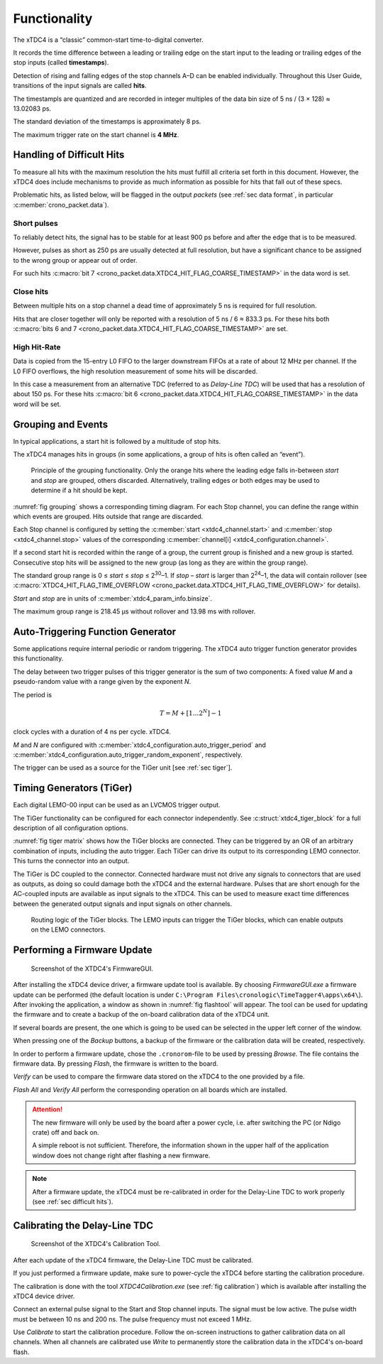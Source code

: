 =============
Functionality
=============

The xTDC4 is a “classic” common-start time-to-digital converter.

It records the time difference between a leading or trailing edge on the start input
to the leading or trailing edges of the stop inputs (called **timestamps**).

Detection of rising and falling edges of the stop channels A–D can be enabled
individually.
Throughout this User Guide, transitions of the input signals are called **hits**.

The timestampls are quantized and are recorded in integer multiples of the 
data bin size of 5 ns / (3 × 128) ≈ 13.02083 ps.

The standard deviation of the timestamps is approximately 8 ps.

The maximum trigger rate on the start channel is **4 MHz**.

.. _sec difficult hits:

Handling of Difficult Hits
==========================

To measure all hits with the maximum resolution the hits must fulfill all criteria
set forth in this document.
However, the xTDC4 does include mechanisms to provide
as much information as possible for hits that fall out of these specs. 

Problematic hits, as listed below, will be flagged in the output *packets*
(see :ref:`sec data format`, in particular :c:member:`crono_packet.data`).

Short pulses
------------
To reliably detect hits, the signal has to be stable for at least 900 ps before
and after the edge that is to be measured.

However, pulses as short as 250 ps are usually detected at full resolution,
but have a significant chance to be assigned to the
wrong group or appear out of order.

For such hits :c:macro:`bit 7 <crono_packet.data.XTDC4_HIT_FLAG_COARSE_TIMESTAMP>`
in the data word is set.

Close hits
----------
Between multiple hits on a stop channel a dead time of approximately 5 ns is required
for full resolution.

Hits that are closer together will only be reported with a resolution of
5 ns / 6 ≈ 833.3 ps. For these hits both
:c:macro:`bits 6 and 7 <crono_packet.data.XTDC4_HIT_FLAG_COARSE_TIMESTAMP>`
are set.

High Hit-Rate
-------------
Data is copied from the 15-entry L0 FIFO to the larger downstream FIFOs at a rate
of about 12 MHz per channel. If the L0 FIFO overflows, the high resolution measurement
of some hits will be discarded.

In this case a measurement from an alternative TDC (referred to as *Delay-Line TDC*)
will be used that has a resolution of about 150 ps.
For these hits :c:macro:`bit 6 <crono_packet.data.XTDC4_HIT_FLAG_COARSE_TIMESTAMP>`
in the data word will be set.

.. _sec grouping:

Grouping and Events
===================

In typical applications, a start hit is followed by a multitude of stop hits.

The xTDC4 manages hits in groups (in some applications, a group of hits is
often called an “event”).

.. figure:: _figures/grouping.*
    :name: fig grouping
    :alt: Grouping principle of the xTDC4

    Principle of the grouping functionality.
    Only the orange hits where the leading edge falls in-between *start* and *stop* are
    grouped, others discarded. Alternatively, trailing edges or both edges may be used
    to determine if a hit should be kept.


:numref:`fig grouping` shows a corresponding timing diagram. For each Stop channel,
you can define the range within which events are grouped.
Hits outside that range are discarded.

Each Stop channel is configured by setting the
:c:member:`start <xtdc4_channel.start>` and
:c:member:`stop <xtdc4_channel.stop>` values of the corresponding
:c:member:`channel[i] <xtdc4_configuration.channel>`.

If a second start hit is recorded within the range of a group, the current group
is finished and a new group is started. Consecutive stop hits will be assigned
to the new group (as long as they are within the group range).

The standard group range is 0 ≤ *start* ≤ *stop* ≤ 2\ :sup:`30`–1.
If *stop* – *start* is larger than 2\ :sup:`24`–1, the data will contain
rollover
(see :c:macro:`XTDC4_HIT_FLAG_TIME_OVERFLOW <crono_packet.data.XTDC4_HIT_FLAG_TIME_OVERFLOW>`
for details).

*Start* and *stop* are in units of :c:member:`xtdc4_param_info.binsize`.

The maximum group range is 218.45 μs without rollover and 13.98 ms with rollover.

.. _sec auto trigger:

Auto-Triggering Function Generator
==================================

Some applications require internal periodic or random triggering.
The xTDC4 auto trigger function generator provides this functionality.

The delay between two trigger pulses of this trigger generator is the sum of two
components: A fixed value *M* and a pseudo-random value with a range given by the
exponent *N*.

The period is

.. math::

    T = M + [1 \dots 2^N] - 1

clock cycles with a duration of 4 ns per cycle.
xTDC4.

*M* and *N* are configured with
:c:member:`xtdc4_configuration.auto_trigger_period` and
:c:member:`xtdc4_configuration.auto_trigger_random_exponent`,
respectively. 

The trigger can be used as a source for the TiGer unit [see :ref:`sec tiger`].


.. _sec tiger:

Timing Generators (TiGer)
=========================

Each digital LEMO-00 input can be used as an LVCMOS trigger output.

The TiGer functionality can be configured for each connector independently.
See :c:struct:`xtdc4_tiger_block` for a full description of all configuration
options.

:numref:`fig tiger matrix` shows how the TiGer blocks are connected. They can be
triggered by an OR of an arbitrary combination of inputs, including the auto trigger.
Each TiGer can drive its output to its corresponding LEMO connector. This turns the
connector into an output.

The TiGer is DC coupled to the connector. Connected hardware must not drive any signals
to connectors that are used as outputs, as doing so could damage both the
xTDC4 and the external hardware. Pulses that are short enough for the 
AC-coupled inputs are available as input signals to the xTDC4. This can be used to
measure exact time differences between the generated output signals and input signals
on other channels.

.. figure:: _figures/xTDC4_tiger_matrix.*
    :name: fig tiger matrix
    :alt: Routing logic of the TiGer blocks of the xTDC4
    :width: 95%

    Routing logic of the TiGer blocks. The LEMO inputs can trigger the TiGer blocks,
    which can enable outputs on the LEMO connectors.

Performing a Firmware Update
============================

.. figure:: _figures/XTDC4_flashtool.png
    :name: fig flashtool
    :width: 60%
    :alt: Screenshot of the XTDC4's FirmwareGUI 

    Screenshot of the XTDC4's FirmwareGUI.

After installing the xTDC4 device driver, a firmware update tool is available.
By choosing *FirmwareGUI.exe* a firmware update can be performed
(the default location is under ``C:\Program Files\cronologic\TimeTagger4\apps\x64\``).
After invoking the
application, a window as shown in :numref:`fig flashtool` will appear. 
The tool can be used for updating the firmware and to create a backup of the on-board
calibration data of the xTDC4 unit. 

If several boards are present, the one which is going to be used can be selected in
the upper left corner of the window. 

When pressing one of the *Backup* buttons, a backup of the firmware or the calibration
data will be created, respectively. 

In order to perform a firmware update, chose the ``.cronorom``-file to be used by
pressing *Browse*. 
The file contains the firmware data. By pressing *Flash*, the firmware is written
to the board. 

*Verify* can be used to compare the firmware data stored on the xTDC4 to the one
provided by a file.

*Flash All* and *Verify All* perform the corresponding operation on all boards which
are installed.

.. attention::

    The new firmware will only be used by the board after a power cycle, i.e.
    after switching the PC (or Ndigo crate) off and back on. 

    A simple reboot is not sufficient. Therefore, the information shown in the
    upper half of the application window does not change right after flashing
    a new firmware.

.. note::

    After a firmware update, the xTDC4 must be re-calibrated in order for the
    Delay-Line TDC to work properly (see :ref:`sec difficult hits`).

Calibrating the Delay-Line TDC
==============================

.. figure:: _figures/XTDC4_Calibration.png
    :name: fig calibration
    :width: 60%
    :alt: Screenshot of the XTDC4's Calibration Tool. 

    Screenshot of the XTDC4's Calibration Tool.

After each update of the xTDC4 firmware, the Delay-Line TDC must be calibrated. 

If you just performed a firmware update, make sure to power-cycle the xTDC4 before
starting the calibration procedure.

The calibration is done with the tool *XTDC4Calibration.exe*
(see :ref:`fig calibration`) which is available after
installing the xTDC4 device driver. 

Connect an external pulse signal to the Start and Stop channel inputs.
The signal must be low active. The pulse width must be between 10 ns and 200 ns.
The pulse frequency must not exceed 1 MHz. 

Use *Calibrate* to start the calibration procedure.
Follow the on-screen instructions to gather calibration data on all channels.
When all channels are calibrated use *Write* to permanently store the calibration
data in the xTDC4's on-board flash.



